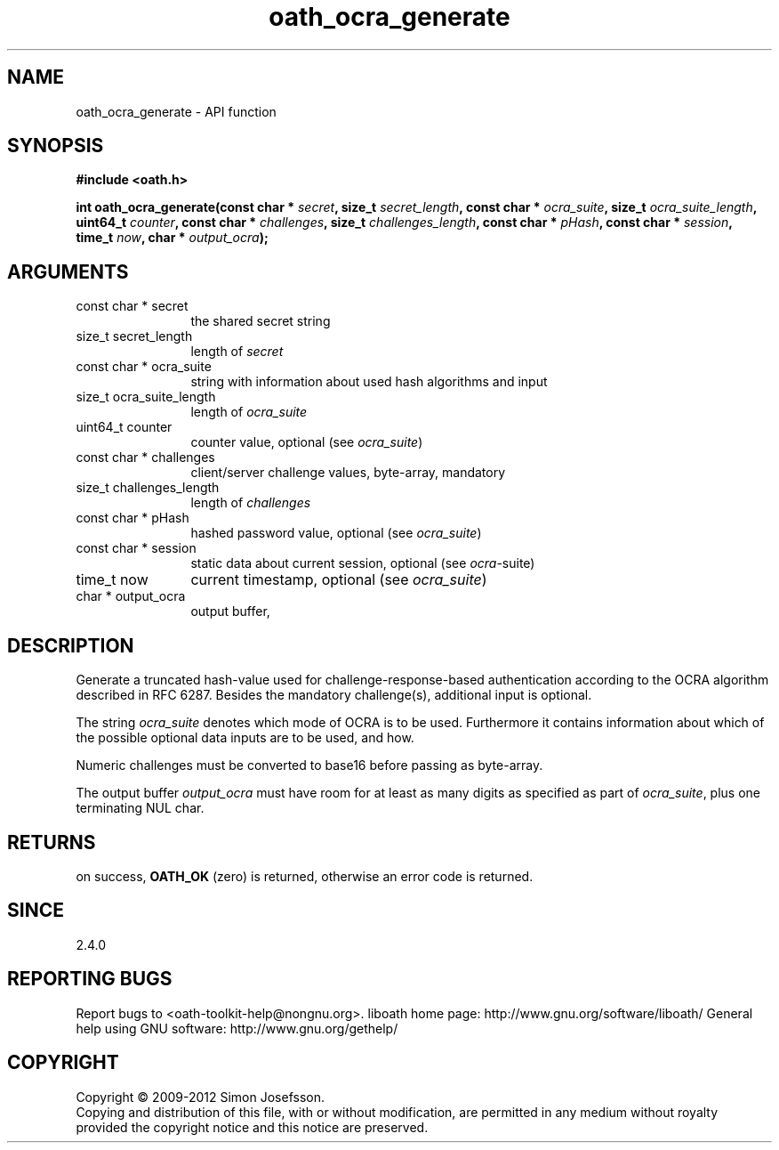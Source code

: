 .\" DO NOT MODIFY THIS FILE!  It was generated by gdoc.
.TH "oath_ocra_generate" 3 "2.0.2.19" "liboath" "liboath"
.SH NAME
oath_ocra_generate \- API function
.SH SYNOPSIS
.B #include <oath.h>
.sp
.BI "int oath_ocra_generate(const char * " secret ", size_t " secret_length ", const char * " ocra_suite ", size_t " ocra_suite_length ", uint64_t " counter ", const char * " challenges ", size_t " challenges_length ", const char * " pHash ", const char * " session ", time_t " now ", char * " output_ocra ");"
.SH ARGUMENTS
.IP "const char * secret" 12
the shared secret string
.IP "size_t secret_length" 12
length of \fIsecret\fP
.IP "const char * ocra_suite" 12
string with information about used hash algorithms and input
.IP "size_t ocra_suite_length" 12
length of \fIocra_suite\fP
.IP "uint64_t counter" 12
counter value, optional (see \fIocra_suite\fP)
.IP "const char * challenges" 12
client/server challenge values, byte\-array, mandatory
.IP "size_t challenges_length" 12
length of \fIchallenges\fP
.IP "const char * pHash" 12
hashed password value, optional (see \fIocra_suite\fP)
.IP "const char * session" 12
static data about current session, optional (see \fIocra\fP\-suite)
.IP "time_t now" 12
current timestamp, optional (see \fIocra_suite\fP)
.IP "char * output_ocra" 12
output buffer,
.SH "DESCRIPTION"
Generate a truncated hash\-value used for challenge\-response\-based
authentication according to the OCRA algorithm described in RFC 6287. 
Besides the mandatory challenge(s), additional input is optional.

The string \fIocra_suite\fP denotes which mode of OCRA is to be used. Furthermore
it contains information about which of the possible optional data inputs are
to be used, and how.

Numeric challenges must be converted to base16 before passing as byte\-array.

The output buffer \fIoutput_ocra\fP must have room for at least as many digits as
specified as part of \fIocra_suite\fP, plus one terminating NUL char.
.SH "RETURNS"
on success, \fBOATH_OK\fP (zero) is returned, otherwise an error code is
returned.
.SH "SINCE"
2.4.0
.SH "REPORTING BUGS"
Report bugs to <oath-toolkit-help@nongnu.org>.
liboath home page: http://www.gnu.org/software/liboath/
General help using GNU software: http://www.gnu.org/gethelp/
.SH COPYRIGHT
Copyright \(co 2009-2012 Simon Josefsson.
.br
Copying and distribution of this file, with or without modification,
are permitted in any medium without royalty provided the copyright
notice and this notice are preserved.
